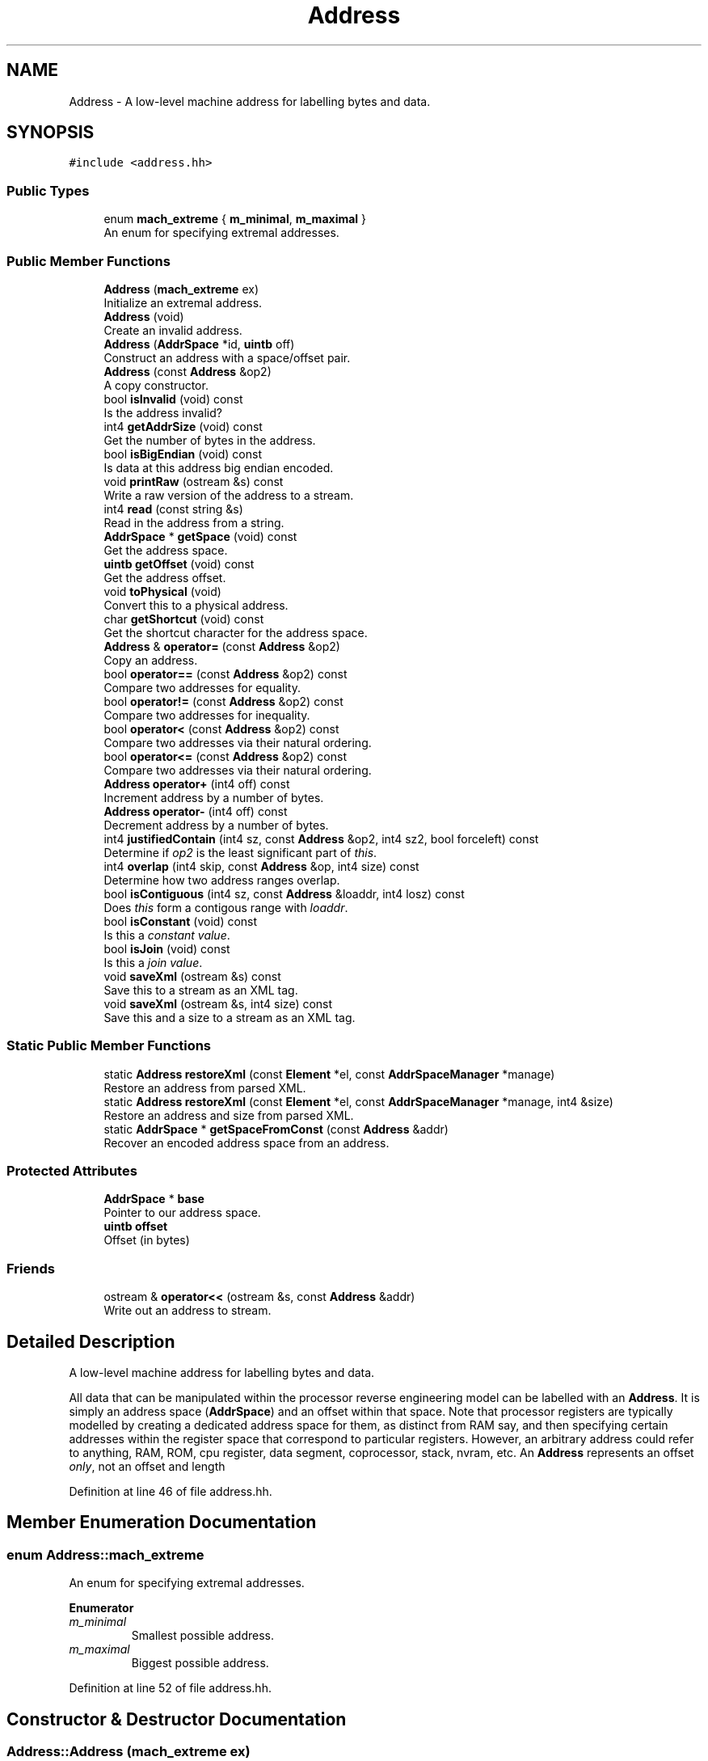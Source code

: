 .TH "Address" 3 "Sun Apr 14 2019" "decompile" \" -*- nroff -*-
.ad l
.nh
.SH NAME
Address \- A low-level machine address for labelling bytes and data\&.  

.SH SYNOPSIS
.br
.PP
.PP
\fC#include <address\&.hh>\fP
.SS "Public Types"

.in +1c
.ti -1c
.RI "enum \fBmach_extreme\fP { \fBm_minimal\fP, \fBm_maximal\fP }"
.br
.RI "An enum for specifying extremal addresses\&. "
.in -1c
.SS "Public Member Functions"

.in +1c
.ti -1c
.RI "\fBAddress\fP (\fBmach_extreme\fP ex)"
.br
.RI "Initialize an extremal address\&. "
.ti -1c
.RI "\fBAddress\fP (void)"
.br
.RI "Create an invalid address\&. "
.ti -1c
.RI "\fBAddress\fP (\fBAddrSpace\fP *id, \fBuintb\fP off)"
.br
.RI "Construct an address with a space/offset pair\&. "
.ti -1c
.RI "\fBAddress\fP (const \fBAddress\fP &op2)"
.br
.RI "A copy constructor\&. "
.ti -1c
.RI "bool \fBisInvalid\fP (void) const"
.br
.RI "Is the address invalid? "
.ti -1c
.RI "int4 \fBgetAddrSize\fP (void) const"
.br
.RI "Get the number of bytes in the address\&. "
.ti -1c
.RI "bool \fBisBigEndian\fP (void) const"
.br
.RI "Is data at this address big endian encoded\&. "
.ti -1c
.RI "void \fBprintRaw\fP (ostream &s) const"
.br
.RI "Write a raw version of the address to a stream\&. "
.ti -1c
.RI "int4 \fBread\fP (const string &s)"
.br
.RI "Read in the address from a string\&. "
.ti -1c
.RI "\fBAddrSpace\fP * \fBgetSpace\fP (void) const"
.br
.RI "Get the address space\&. "
.ti -1c
.RI "\fBuintb\fP \fBgetOffset\fP (void) const"
.br
.RI "Get the address offset\&. "
.ti -1c
.RI "void \fBtoPhysical\fP (void)"
.br
.RI "Convert this to a physical address\&. "
.ti -1c
.RI "char \fBgetShortcut\fP (void) const"
.br
.RI "Get the shortcut character for the address space\&. "
.ti -1c
.RI "\fBAddress\fP & \fBoperator=\fP (const \fBAddress\fP &op2)"
.br
.RI "Copy an address\&. "
.ti -1c
.RI "bool \fBoperator==\fP (const \fBAddress\fP &op2) const"
.br
.RI "Compare two addresses for equality\&. "
.ti -1c
.RI "bool \fBoperator!=\fP (const \fBAddress\fP &op2) const"
.br
.RI "Compare two addresses for inequality\&. "
.ti -1c
.RI "bool \fBoperator<\fP (const \fBAddress\fP &op2) const"
.br
.RI "Compare two addresses via their natural ordering\&. "
.ti -1c
.RI "bool \fBoperator<=\fP (const \fBAddress\fP &op2) const"
.br
.RI "Compare two addresses via their natural ordering\&. "
.ti -1c
.RI "\fBAddress\fP \fBoperator+\fP (int4 off) const"
.br
.RI "Increment address by a number of bytes\&. "
.ti -1c
.RI "\fBAddress\fP \fBoperator\-\fP (int4 off) const"
.br
.RI "Decrement address by a number of bytes\&. "
.ti -1c
.RI "int4 \fBjustifiedContain\fP (int4 sz, const \fBAddress\fP &op2, int4 sz2, bool forceleft) const"
.br
.RI "Determine if \fIop2\fP is the least significant part of \fIthis\fP\&. "
.ti -1c
.RI "int4 \fBoverlap\fP (int4 skip, const \fBAddress\fP &op, int4 size) const"
.br
.RI "Determine how two address ranges overlap\&. "
.ti -1c
.RI "bool \fBisContiguous\fP (int4 sz, const \fBAddress\fP &loaddr, int4 losz) const"
.br
.RI "Does \fIthis\fP form a contigous range with \fIloaddr\fP\&. "
.ti -1c
.RI "bool \fBisConstant\fP (void) const"
.br
.RI "Is this a \fIconstant\fP \fIvalue\fP\&. "
.ti -1c
.RI "bool \fBisJoin\fP (void) const"
.br
.RI "Is this a \fIjoin\fP \fIvalue\fP\&. "
.ti -1c
.RI "void \fBsaveXml\fP (ostream &s) const"
.br
.RI "Save this to a stream as an XML tag\&. "
.ti -1c
.RI "void \fBsaveXml\fP (ostream &s, int4 size) const"
.br
.RI "Save this and a size to a stream as an XML tag\&. "
.in -1c
.SS "Static Public Member Functions"

.in +1c
.ti -1c
.RI "static \fBAddress\fP \fBrestoreXml\fP (const \fBElement\fP *el, const \fBAddrSpaceManager\fP *manage)"
.br
.RI "Restore an address from parsed XML\&. "
.ti -1c
.RI "static \fBAddress\fP \fBrestoreXml\fP (const \fBElement\fP *el, const \fBAddrSpaceManager\fP *manage, int4 &size)"
.br
.RI "Restore an address and size from parsed XML\&. "
.ti -1c
.RI "static \fBAddrSpace\fP * \fBgetSpaceFromConst\fP (const \fBAddress\fP &addr)"
.br
.RI "Recover an encoded address space from an address\&. "
.in -1c
.SS "Protected Attributes"

.in +1c
.ti -1c
.RI "\fBAddrSpace\fP * \fBbase\fP"
.br
.RI "Pointer to our address space\&. "
.ti -1c
.RI "\fBuintb\fP \fBoffset\fP"
.br
.RI "Offset (in bytes) "
.in -1c
.SS "Friends"

.in +1c
.ti -1c
.RI "ostream & \fBoperator<<\fP (ostream &s, const \fBAddress\fP &addr)"
.br
.RI "Write out an address to stream\&. "
.in -1c
.SH "Detailed Description"
.PP 
A low-level machine address for labelling bytes and data\&. 

All data that can be manipulated within the processor reverse engineering model can be labelled with an \fBAddress\fP\&. It is simply an address space (\fBAddrSpace\fP) and an offset within that space\&. Note that processor registers are typically modelled by creating a dedicated address space for them, as distinct from RAM say, and then specifying certain addresses within the register space that correspond to particular registers\&. However, an arbitrary address could refer to anything, RAM, ROM, cpu register, data segment, coprocessor, stack, nvram, etc\&. An \fBAddress\fP represents an offset \fIonly\fP, not an offset and length 
.PP
Definition at line 46 of file address\&.hh\&.
.SH "Member Enumeration Documentation"
.PP 
.SS "enum \fBAddress::mach_extreme\fP"

.PP
An enum for specifying extremal addresses\&. 
.PP
\fBEnumerator\fP
.in +1c
.TP
\fB\fIm_minimal \fP\fP
Smallest possible address\&. 
.TP
\fB\fIm_maximal \fP\fP
Biggest possible address\&. 
.PP
Definition at line 52 of file address\&.hh\&.
.SH "Constructor & Destructor Documentation"
.PP 
.SS "Address::Address (\fBmach_extreme\fP ex)"

.PP
Initialize an extremal address\&. Some data structures sort on an \fBAddress\fP, and it is convenient to be able to create an \fBAddress\fP that is either bigger than or smaller than all other Addresses\&. 
.PP
\fBParameters:\fP
.RS 4
\fIex\fP is either \fIm_minimal\fP or \fIm_maximal\fP 
.RE
.PP

.PP
Definition at line 75 of file address\&.cc\&.
.SS "Address::Address (void)\fC [inline]\fP"

.PP
Create an invalid address\&. An invalid address is possible in some circumstances\&. This deliberately constructs an invalid address 
.PP
Definition at line 232 of file address\&.hh\&.
.SS "Address::Address (\fBAddrSpace\fP * id, \fBuintb\fP off)\fC [inline]\fP"

.PP
Construct an address with a space/offset pair\&. This is the basic \fBAddress\fP constructor 
.PP
\fBParameters:\fP
.RS 4
\fIid\fP is the space containing the address 
.br
\fIoff\fP is the offset of the address 
.RE
.PP

.PP
Definition at line 239 of file address\&.hh\&.
.SS "Address::Address (const \fBAddress\fP & op2)\fC [inline]\fP"

.PP
A copy constructor\&. This is a standard copy constructor, copying the address space and the offset 
.PP
\fBParameters:\fP
.RS 4
\fIop2\fP is the \fBAddress\fP to copy 
.RE
.PP

.PP
Definition at line 246 of file address\&.hh\&.
.SH "Member Function Documentation"
.PP 
.SS "int4 Address::getAddrSize (void) const\fC [inline]\fP"

.PP
Get the number of bytes in the address\&. Get the number of bytes needed to encode the \fIoffset\fP for this address\&. 
.PP
\fBReturns:\fP
.RS 4
the number of bytes in the encoding 
.RE
.PP

.PP
Definition at line 261 of file address\&.hh\&.
.SS "\fBuintb\fP Address::getOffset (void) const\fC [inline]\fP"

.PP
Get the address offset\&. Get the offset of the address as an integer\&. 
.PP
\fBReturns:\fP
.RS 4
the offset integer 
.RE
.PP

.PP
Definition at line 298 of file address\&.hh\&.
.SS "char Address::getShortcut (void) const\fC [inline]\fP"

.PP
Get the shortcut character for the address space\&. Each address has a shortcut character associated with it for use with the read and printRaw methods\&. 
.PP
\fBReturns:\fP
.RS 4
the shortcut char 
.RE
.PP

.PP
Definition at line 305 of file address\&.hh\&.
.SS "\fBAddrSpace\fP * Address::getSpace (void) const\fC [inline]\fP"

.PP
Get the address space\&. Get the address space associated with this address\&. 
.PP
\fBReturns:\fP
.RS 4
the AddressSpace pointer, or \fBNULL\fP if invalid 
.RE
.PP

.PP
Definition at line 292 of file address\&.hh\&.
.SS "\fBAddrSpace\fP * Address::getSpaceFromConst (const \fBAddress\fP & addr)\fC [inline]\fP, \fC [static]\fP"

.PP
Recover an encoded address space from an address\&. In \fBLOAD\fP and \fBSTORE\fP instructions, the particular address space being read/written is encoded as a constant input parameter to the instruction\&. Internally, this constant is the actual pointer to the \fBAddrSpace\fP\&. This function allows the encoded pointer to be recovered from the address it is encoded in\&. 
.PP
\fBParameters:\fP
.RS 4
\fIaddr\fP is the \fBAddress\fP encoding the pointer 
.RE
.PP
\fBReturns:\fP
.RS 4
the \fBAddrSpace\fP pointer 
.RE
.PP

.PP
Definition at line 450 of file address\&.hh\&.
.SS "bool Address::isBigEndian (void) const\fC [inline]\fP"

.PP
Is data at this address big endian encoded\&. Determine if data stored at this address is big endian encoded\&. 
.PP
\fBReturns:\fP
.RS 4
\fBtrue\fP if the address is big endian 
.RE
.PP

.PP
Definition at line 267 of file address\&.hh\&.
.SS "bool Address::isConstant (void) const\fC [inline]\fP"

.PP
Is this a \fIconstant\fP \fIvalue\fP\&. Determine if this address is from the \fIconstant\fP \fIspace\fP\&. All constant values are represented as an offset into the \fIconstant\fP \fIspace\fP\&. 
.PP
\fBReturns:\fP
.RS 4
\fBtrue\fP if this address represents a constant 
.RE
.PP

.PP
Definition at line 410 of file address\&.hh\&.
.SS "bool Address::isContiguous (int4 sz, const \fBAddress\fP & loaddr, int4 losz) const"

.PP
Does \fIthis\fP form a contigous range with \fIloaddr\fP\&. Does the location \fIthis\fP, \fIsz\fP form a contiguous region to \fIloaddr\fP, \fIlosz\fP, where \fIthis\fP forms the most significant piece of the logical whole 
.PP
\fBParameters:\fP
.RS 4
\fIsz\fP is the size of \fIthis\fP hi region 
.br
\fIloaddr\fP is the starting address of the low region 
.br
\fIlosz\fP is the size of the low region 
.RE
.PP
\fBReturns:\fP
.RS 4
\fBtrue\fP if the pieces form a contiguous whole 
.RE
.PP

.PP
Definition at line 151 of file address\&.cc\&.
.SS "bool Address::isInvalid (void) const\fC [inline]\fP"

.PP
Is the address invalid? Determine if this is an invalid address\&. This only detects \fIdeliberate\fP invalid addresses\&. 
.PP
\fBReturns:\fP
.RS 4
\fBtrue\fP if the address is invalid 
.RE
.PP

.PP
Definition at line 254 of file address\&.hh\&.
.SS "bool Address::isJoin (void) const\fC [inline]\fP"

.PP
Is this a \fIjoin\fP \fIvalue\fP\&. Determine if this address represents a set of joined memory locations\&. 
.PP
\fBReturns:\fP
.RS 4
\fBtrue\fP if this address represents a join 
.RE
.PP

.PP
Definition at line 416 of file address\&.hh\&.
.SS "int4 Address::justifiedContain (int4 sz, const \fBAddress\fP & op2, int4 sz2, bool forceleft) const"

.PP
Determine if \fIop2\fP is the least significant part of \fIthis\fP\&. Return -1 if (\fIop2\fP,\fIsz2\fP) is not properly contained in (\fIthis\fP,\fIsz\fP)\&. If it is contained, return the endian aware offset of (\fIop2\fP,\fIsz2\fP) I\&.e\&. if the least significant byte of the \fIop2\fP range falls on the least significant byte of the \fIthis\fP range, return 0\&. If it intersects the second least significant, return 1, etc\&. The -forceleft- toggle causes the check to be made against the left (lowest address) side of the container, regardless of the endianness\&. I\&.e\&. it forces a little endian interpretation\&. 
.PP
\fBParameters:\fP
.RS 4
\fIsz\fP is the size of \fIthis\fP range 
.br
\fIop2\fP is the address of the second range 
.br
\fIsz2\fP is the size of the second range 
.br
\fIforceleft\fP is \fBtrue\fP if containments is forced to be on the left even for big endian 
.RE
.PP
\fBReturns:\fP
.RS 4
the endian aware offset, or -1 
.RE
.PP

.PP
Definition at line 109 of file address\&.cc\&.
.SS "bool Address::operator!= (const \fBAddress\fP & op2) const\fC [inline]\fP"

.PP
Compare two addresses for inequality\&. Check if two addresses are not equal\&. I\&.e\&. if either their address space or offset are different\&. 
.PP
\fBParameters:\fP
.RS 4
\fIop2\fP is the address to compare to \fIthis\fP 
.RE
.PP
\fBReturns:\fP
.RS 4
\fBtrue\fP if the addresses are different 
.RE
.PP

.PP
Definition at line 333 of file address\&.hh\&.
.SS "\fBAddress\fP Address::operator+ (int4 off) const\fC [inline]\fP"

.PP
Increment address by a number of bytes\&. Add an integer value to the offset portion of the address\&. The addition takes into account the \fIsize\fP of the address space, and the \fBAddress\fP will wrap around if necessary\&. 
.PP
\fBParameters:\fP
.RS 4
\fIoff\fP is the number to add to the offset 
.RE
.PP
\fBReturns:\fP
.RS 4
the new incremented address 
.RE
.PP

.PP
Definition at line 392 of file address\&.hh\&.
.SS "\fBAddress\fP Address::operator\- (int4 off) const\fC [inline]\fP"

.PP
Decrement address by a number of bytes\&. Subtract an integer value from the offset portion of the address\&. The subtraction takes into account the \fIsize\fP of the address space, and the \fBAddress\fP will wrap around if necessary\&. 
.PP
\fBParameters:\fP
.RS 4
\fIoff\fP is the number to subtract from the offset 
.RE
.PP
\fBReturns:\fP
.RS 4
the new decremented address 
.RE
.PP

.PP
Definition at line 402 of file address\&.hh\&.
.SS "bool Address::operator< (const \fBAddress\fP & op2) const\fC [inline]\fP"

.PP
Compare two addresses via their natural ordering\&. Do an ordering comparison of two addresses\&. Addresses are sorted first on space, then on offset\&. So two addresses in the same space compare naturally based on their offset, but addresses in different spaces also compare\&. Different spaces are ordered by their index\&. 
.PP
\fBParameters:\fP
.RS 4
\fIop2\fP is the address to compare to 
.RE
.PP
\fBReturns:\fP
.RS 4
\fBtrue\fP if \fIthis\fP comes before \fIop2\fP 
.RE
.PP

.PP
Definition at line 344 of file address\&.hh\&.
.SS "bool Address::operator<= (const \fBAddress\fP & op2) const\fC [inline]\fP"

.PP
Compare two addresses via their natural ordering\&. Do an ordering comparison of two addresses\&. 
.PP
\fBParameters:\fP
.RS 4
\fIop2\fP is the address to compare to 
.RE
.PP
\fBReturns:\fP
.RS 4
\fBtrue\fP if \fIthis\fP comes before or is equal to \fIop2\fP 
.RE
.PP

.PP
Definition at line 367 of file address\&.hh\&.
.SS "\fBAddress\fP & Address::operator= (const \fBAddress\fP & op2)\fC [inline]\fP"

.PP
Copy an address\&. This is a standard assignment operator, copying the address space pointer and the offset 
.PP
\fBParameters:\fP
.RS 4
\fIop2\fP is the \fBAddress\fP being assigned 
.RE
.PP
\fBReturns:\fP
.RS 4
a reference to altered address 
.RE
.PP

.PP
Definition at line 313 of file address\&.hh\&.
.SS "bool Address::operator== (const \fBAddress\fP & op2) const\fC [inline]\fP"

.PP
Compare two addresses for equality\&. Check if two addresses are equal\&. I\&.e\&. if their address space and offset are the same\&. 
.PP
\fBParameters:\fP
.RS 4
\fIop2\fP is the address to compare to \fIthis\fP 
.RE
.PP
\fBReturns:\fP
.RS 4
\fBtrue\fP if the addresses are the same 
.RE
.PP

.PP
Definition at line 325 of file address\&.hh\&.
.SS "int4 Address::overlap (int4 skip, const \fBAddress\fP & op, int4 size) const"

.PP
Determine how two address ranges overlap\&. If \fIthis\fP + \fIskip\fP falls in the range \fIop\fP to \fIop\fP + \fIsize\fP, then a non-negative integer is returned indicating where in the interval it falls\&. I\&.e\&. if \fIthis\fP + \fIskip\fP == \fIop\fP, then 0 is returned\&. Otherwise -1 is returned\&. 
.PP
\fBParameters:\fP
.RS 4
\fIskip\fP is an adjust to \fIthis\fP address 
.br
\fIop\fP is the start of the range to check 
.br
\fIsize\fP is the size of the range 
.RE
.PP
\fBReturns:\fP
.RS 4
an integer indicating how overlap occurs 
.RE
.PP

.PP
Definition at line 131 of file address\&.cc\&.
.SS "void Address::printRaw (ostream & s) const\fC [inline]\fP"

.PP
Write a raw version of the address to a stream\&. Write a short-hand or debug version of this address to a stream\&. 
.PP
\fBParameters:\fP
.RS 4
\fIs\fP is the stream being written 
.RE
.PP

.PP
Definition at line 274 of file address\&.hh\&.
.SS "int4 Address::read (const string & s)\fC [inline]\fP"

.PP
Read in the address from a string\&. Convert a string into an address\&. The string format can be tailored for the particular address space\&. 
.PP
\fBParameters:\fP
.RS 4
\fIs\fP is the string to parse 
.RE
.PP
\fBReturns:\fP
.RS 4
any size associated with the parsed string 
.RE
.PP

.PP
Definition at line 286 of file address\&.hh\&.
.SS "\fBAddress\fP Address::restoreXml (const \fBElement\fP * el, const \fBAddrSpaceManager\fP * manage)\fC [static]\fP"

.PP
Restore an address from parsed XML\&. This is usually used to build an address from an \fB<addr>\fP tag, but it can be used to create an address from any tag with the appropriate attributes
.IP "\(bu" 2
\fIspace\fP indicates the address space of the tag
.IP "\(bu" 2
\fIoffset\fP indicates the offset within the space
.PP
.PP
or a \fIname\fP attribute can be used to recover an address based on a register name\&. 
.PP
\fBParameters:\fP
.RS 4
\fIel\fP is the parsed tag 
.br
\fImanage\fP is the address space manager for the program 
.RE
.PP
\fBReturns:\fP
.RS 4
the resulting \fBAddress\fP 
.RE
.PP

.PP
Definition at line 177 of file address\&.cc\&.
.SS "\fBAddress\fP Address::restoreXml (const \fBElement\fP * el, const \fBAddrSpaceManager\fP * manage, int4 & size)\fC [static]\fP"

.PP
Restore an address and size from parsed XML\&. This is usually used to build an address from an \fB<addr>\fP tag, but it can be used to create an address from any tag with the appropriate attributes
.IP "\(bu" 2
\fIspace\fP indicates the address space of the tag
.IP "\(bu" 2
\fIoffset\fP indicates the offset within the space
.IP "\(bu" 2
\fIsize\fP indicates the size of an address range
.PP
.PP
or a \fIname\fP attribute can be used to recover an address and size based on a register name\&. If a size is recovered it is stored in \fIsize\fP reference\&. 
.PP
\fBParameters:\fP
.RS 4
\fIel\fP is the parsed tag 
.br
\fImanage\fP is the address space manager for the program 
.br
\fIsize\fP is the reference to any recovered size 
.RE
.PP
\fBReturns:\fP
.RS 4
the resulting \fBAddress\fP 
.RE
.PP

.PP
Definition at line 200 of file address\&.cc\&.
.SS "void Address::saveXml (ostream & s) const\fC [inline]\fP"

.PP
Save this to a stream as an XML tag\&. Save an \fB<addr>\fP tag corresponding to this address to a stream\&. The exact format is determined by the address space, but this generally has a \fIspace\fP and an \fIoffset\fP attribute\&. 
.PP
\fBParameters:\fP
.RS 4
\fIs\fP is the stream being written to 
.RE
.PP

.PP
Definition at line 424 of file address\&.hh\&.
.SS "void Address::saveXml (ostream & s, int4 size) const\fC [inline]\fP"

.PP
Save this and a size to a stream as an XML tag\&. Save an \fB<addr>\fP tag corresponding to this address to a stream\&. The tag will also include an extra \fIsize\fP attribute so that it can describe an entire memory range\&. 
.PP
\fBParameters:\fP
.RS 4
\fIs\fP is the stream being written to 
.br
\fIsize\fP is the number of bytes in the range 
.RE
.PP

.PP
Definition at line 436 of file address\&.hh\&.
.SS "void Address::toPhysical (void)"

.PP
Convert this to a physical address\&. 
.PP
\fBDeprecated\fP
.RS 4
Convert this to the most basic physical address\&. This routine is only present for backward compatibility with SLED 
.RE
.PP

.PP
Definition at line 91 of file address\&.cc\&.
.SH "Friends And Related Function Documentation"
.PP 
.SS "ostream& operator<< (ostream & s, const \fBAddress\fP & addr)\fC [friend]\fP"

.PP
Write out an address to stream\&. This allows an \fBAddress\fP to be written to a stream using the standard '<<' operator\&. This is a wrapper for the printRaw method and is intended for debugging and console mode uses\&. 
.PP
\fBParameters:\fP
.RS 4
\fIs\fP is the stream being written to 
.br
\fIaddr\fP is the \fBAddress\fP to write 
.RE
.PP
\fBReturns:\fP
.RS 4
the output stream 
.RE
.PP

.PP
Definition at line 34 of file address\&.cc\&.
.SH "Member Data Documentation"
.PP 
.SS "\fBAddrSpace\fP* Address::base\fC [protected]\fP"

.PP
Pointer to our address space\&. 
.PP
Definition at line 48 of file address\&.hh\&.
.SS "\fBuintb\fP Address::offset\fC [protected]\fP"

.PP
Offset (in bytes) 
.PP
Definition at line 49 of file address\&.hh\&.

.SH "Author"
.PP 
Generated automatically by Doxygen for decompile from the source code\&.

